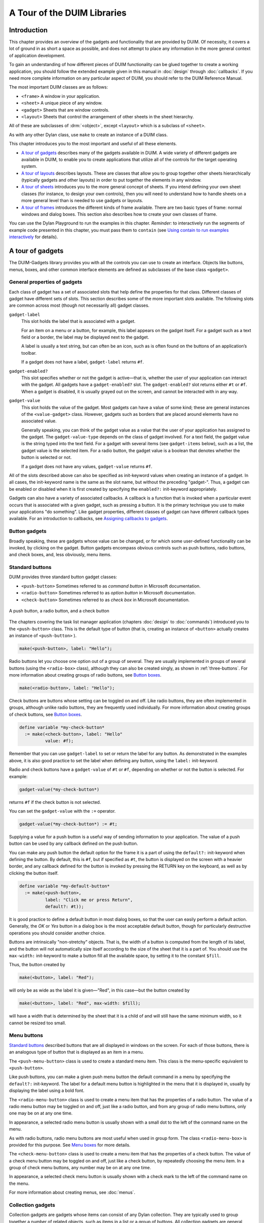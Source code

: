 ****************************
A Tour of the DUIM Libraries
****************************

Introduction
------------

This chapter provides an overview of the gadgets and functionality that
are provided by DUIM. Of necessity, it covers a lot of ground in as
short a space as possible, and does not attempt to place any information
in the more general context of application development.

To gain an understanding of how different pieces of DUIM functionality
can be glued together to create a working application, you should follow
the extended example given in this manual in :doc:`design` through
:doc:`callbacks`. If you need more complete information on any particular
aspect of DUIM, you should refer to the DUIM Reference Manual.

The most important DUIM classes are as follows:

-  ``<frame>`` A window in your application.
-  ``<sheet>`` A unique piece of any window.
-  ``<gadget>`` Sheets that are window controls.
-  ``<layout>`` Sheets that control the arrangement of other sheets in the
   sheet hierarchy.

All of these are subclasses of :drm:`<object>`, except ``<layout>`` which is a
subclass of ``<sheet>``.

As with any other Dylan class, use ``make`` to create an instance of a
DUIM class.

This chapter introduces you to the most important and useful of all
these elements.

-  `A tour of gadgets`_ describes many of the
   gadgets available in DUIM. A wide variety of different gadgets are
   available in DUIM, to enable you to create applications that utilize
   all of the controls for the target operating system.
-  `A tour of layouts`_ describes layouts. These
   are classes that allow you to group together other sheets
   hierarchically (typically gadgets and other layouts) in order to put
   together the elements in any window.
-  `A tour of sheets`_ introduces you to the more
   general concept of sheets. If you intend defining your own sheet
   classes (for instance, to design your own controls), then you will
   need to understand how to handle sheets on a more general level than
   is needed to use gadgets or layouts.
-  `A tour of frames`_ introduces the different
   kinds of frame available. There are two basic types of frame: normal
   windows and dialog boxes. This section also describes how to create
   your own classes of frame.

You can use the Dylan Playground to run the examples in this chapter.
*Reminder:* to interactively run the segments of example code presented
in this chapter, you must pass them to ``contain`` (see `Using contain
to run examples interactively <design.htm#73778>`_ for details).

A tour of gadgets
-----------------

The DUIM-Gadgets library provides you with all the controls you can use
to create an interface. Objects like buttons, menus, boxes, and other
common interface elements are defined as subclasses of the base class
``<gadget>``.

General properties of gadgets
~~~~~~~~~~~~~~~~~~~~~~~~~~~~~

Each class of gadget has a set of associated slots that help define the
properties for that class. Different classes of gadget have different
sets of slots. This section describes some of the more important slots
available. The following slots are common across most (though not
necessarily all) gadget classes.

``gadget-label``
   This slot holds the label that is associated with a
   gadget.

   For an item on a menu or a button, for example, this label appears on
   the gadget itself. For a gadget such as a text field or a border, the
   label may be displayed next to the gadget.

   A label is usually a text string, but can often be an icon, such as
   is often found on the buttons of an application’s toolbar.

   If a gadget does not have a label, ``gadget-label`` returns ``#f``.

``gadget-enabled?``
   This slot specifies whether or not the gadget is active—that is,
   whether the user of your application can interact with the gadget.
   All gadgets have a ``gadget-enabled?`` slot. The ``gadget-enabled?`` slot
   returns either ``#t`` or ``#f``. When a gadget is disabled, it is
   usually grayed out on the screen, and cannot be interacted with in
   any way.
``gadget-value``
   This slot holds the value of the gadget. Most gadgets
   can have a value of some kind; these are general instances of the
   ``<value-gadget>`` class. However, gadgets such as borders that are
   placed around elements have no associated value.

   Generally speaking, you can think of the gadget value as a value that
   the user of your application has assigned to the gadget. The
   ``gadget-value-type`` depends on the class of gadget involved. For a
   text field, the gadget value is the string typed into the text field.
   For a gadget with several items (see ``gadget-items`` below), such as a
   list, the gadget value is the selected item. For a radio button, the
   gadget value is a boolean that denotes whether the button is selected
   or not.

   If a gadget does not have any values, ``gadget-value`` returns ``#f``.

All of the slots described above can also be specified as init-keyword
values when creating an instance of a gadget. In all cases, the
init-keyword name is the same as the slot name, but without the
preceding "gadget-". Thus, a gadget can be enabled or disabled when it
is first created by specifying the ``enabled?:`` init-keyword
appropriately.

Gadgets can also have a variety of associated callbacks. A callback is a
function that is invoked when a particular event occurs that is
associated with a given gadget, such as pressing a button. It is the
primary technique you use to make your applications "do something". Like
gadget properties, different classes of gadget can have different
callback types available. For an introduction to callbacks, see
`Assigning callbacks to gadgets`_.

Button gadgets
~~~~~~~~~~~~~~

Broadly speaking, these are gadgets whose value can be changed, or for
which some user-defined functionality can be invoked, by clicking on the
gadget. Button gadgets encompass obvious controls such as push buttons,
radio buttons, and check boxes, and, less obviously, menu items.

Standard buttons
~~~~~~~~~~~~~~~~

DUIM provides three standard button gadget classes:

-  ``<push-button>`` Sometimes referred to as *command button* in
   Microsoft documentation.
-  ``<radio-button>`` Sometimes referred to as *option button* in
   Microsoft documentation.
-  ``<check-button>`` Sometimes referred to as *check box* in Microsoft
   documentation.

.. _three-buttons:

.. figure:: images/tour-3.png
   :align: center

   A push button, a radio button, and a check button

The chapters covering the task list manager application (chapters
:doc:`design` to :doc:`commands`) introduced you to the
``<push-button>`` class. This is the default type of button (that is,
creating an instance of ``<button>`` actually creates an instance of
``<push-button>`` ).

.. code-block:: dylan

    make(<push-button>, label: "Hello");

Radio buttons let you choose one option out of a group of several. They
are usually implemented in groups of several buttons (using the
``<radio-box>`` class), although they can also be created singly, as shown
in :ref:`three-buttons`.  For more information about creating groups of
radio buttons, see `Button boxes`_.

.. code-block:: dylan

    make(<radio-button>, label: "Hello");

Check buttons are buttons whose setting can be toggled on and off. Like
radio buttons, they are often implemented in groups, although unlike
radio buttons, they are frequently used individually. For more
information about creating groups of check buttons, see `Button
boxes`_.

.. code-block:: dylan

    define variable *my-check-button*
      := make(<check-button>, label: "Hello"
              value: #f);

Remember that you can use ``gadget-label`` to set or return the label for
any button. As demonstrated in the examples above, it is also good
practice to set the label when defining any button, using the ``label:``
init-keyword.

Radio and check buttons have a ``gadget-value`` of ``#t`` or ``#f``,
depending on whether or not the button is selected. For example:

.. code-block:: dylan

    gadget-value(*my-check-button*)

returns ``#f`` if the check button is not selected.

You can set the ``gadget-value`` with the ``:=`` operator.

.. code-block:: dylan

    gadget-value(*my-check-button*) := #t;

Supplying a value for a push button is a useful way of sending
information to your application. The value of a push button can be used
by any callback defined on the push button.

You can make any push button the default option for the frame it is a
part of using the ``default?:`` init-keyword when defining the button. By
default, this is ``#f``, but if specified as ``#t``, the button is
displayed on the screen with a heavier border, and any callback defined
for the button is invoked by pressing the RETURN key on the keyboard, as
well as by clicking the button itself.

.. code-block:: dylan

    define variable *my-default-button*
      := make(<push-button>,
              label: "Click me or press Return",
              default?: #t));

It is good practice to define a default button in most dialog boxes, so
that the user can easily perform a default action. Generally, the *OK*
or *Yes* button in a dialog box is the most acceptable default button,
though for particularly destructive operations you should consider
another choice.

Buttons are intrinsically "non-stretchy" objects. That is, the width of
a button is computed from the length of its label, and the button will
not automatically size itself according to the size of the sheet that it
is a part of. You should use the ``max-width:`` init-keyword to make a
button fill all the available space, by setting it to the constant
``$fill``.

Thus, the button created by

.. code-block:: dylan

    make(<button>, label: "Red");

will only be as wide as the label it is given—"Red", in this case—but
the button created by

.. code-block:: dylan

    make(<button>, label: "Red", max-width: $fill);

will have a width that is determined by the sheet that it is a child of
and will still have the same minimum width, so it cannot be resized too
small.

Menu buttons
~~~~~~~~~~~~

`Standard buttons`_ described buttons that are all
displayed in windows on the screen. For each of those buttons, there is
an analogous type of button that is displayed as an item in a menu.

|image0| The ``<push-menu-button>`` class is used to create a standard
menu item. This class is the menu-specific equivalent to ``<push-button>``.

Like push buttons, you can make a given push menu button the default
command in a menu by specifying the ``default?:`` init-keyword. The label
for a default menu button is highlighted in the menu that it is
displayed in, usually by displaying the label using a bold font.

|image1| The ``<radio-menu-button>`` class is used to create a menu item
that has the properties of a radio button. The value of a radio menu
button may be toggled on and off, just like a radio button, and from any
group of radio menu buttons, only one may be on at any one time.

In appearance, a selected radio menu button is usually shown with a
small dot to the left of the command name on the menu.

As with radio buttons, radio menu buttons are most useful when used in
group form. The class ``<radio-menu-box>`` is provided for this purpose.
See `Menu boxes`_ for more details.

|image2| The ``<check-menu-button>`` class is used to create a menu item
that has the properties of a check button. The value of a check menu
button may be toggled on and off, just like a check button, by
repeatedly choosing the menu item. In a group of check menu buttons, any
number may be on at any one time.

In appearance, a selected check menu button is usually shown with a
check mark to the left of the command name on the menu.

For more information about creating menus, see :doc:`menus`.

Collection gadgets
~~~~~~~~~~~~~~~~~~

Collection gadgets are gadgets whose items can consist of any Dylan
collection. They are typically used to group together a number of
related objects, such as items in a list or a group of buttons. All
collection gadgets are general instances of the protocol class
``<collection-gadget>``.

Note that collection gadgets are not actually defined as collections of
gadgets, as you might assume. Instead, they contain a sequence of items,
such as strings, numbers, or symbols, that describe the contents of the
collection gadget. It is worth emphasizing this distinction since,
visually, collection gadgets often look like groups of individual
gadgets.

Useful properties of collection gadgets
~~~~~~~~~~~~~~~~~~~~~~~~~~~~~~~~~~~~~~~

All collection gadgets share certain essential properties. These can
either be specified when an instance of a gadget is created, using an
init-keyword, or set interactively via a slot value.

``gadget-items``
   This slot contains a Dylan collection representing the
   contents of a collection gadget.

``gadget-label-key``
   The label key is a function that is used to compute the label of each
   item in a collection gadget, and therefore defines the "printed
   representation" of each item. If ``gadget-label-key`` is not explicitly
   defined for a collection gadget, its items are labeled numerically.

``gadget-value-key``
   Similar to the label key, the value key is used to compute a value
   for each item in a collection gadget. The gadget value of a
   collection gadget is the value of any selected items in the
   collection gadget.

``gadget-selection-mode``
   The selection mode of a collection gadget determines how many items
   in the gadget can be selected at any time. This takes one of three
   symbolic values: ``#"single"`` (only one item can be selected at any
   time), ``#"multiple"`` (any number of items can be selected at once),
   ``#"none"`` (no items can be selected at all).

   Note that you can use ``gadget-selection-mode`` to read the selection
   mode of a gadget, but you cannot reset the selection mode of a gadget
   once it has been created. Instead, use the ``selection-mode:``
   init-keyword to specify the selection mode when the gadget is
   created.

   Generally, different subclasses of collection gadget specify this
   property automatically. For example, a radio box is single selection,
   and a check box is multiple selection.

To specify any of these slot values as an init-keyword, remove the
"gadget-" prefix. Thus, the ``gadget-value-key`` slot becomes the
``value-key:`` init-keyword.

Button boxes
~~~~~~~~~~~~

Groups of functionally related buttons are placed in button boxes. The
superclass for button boxes is the ``<button-box>`` class. The two most
common types of button box are ``<check-box>`` (groups of check buttons)
and ``<radio-box>`` (groups of radio buttons). In addition, ``<push-box>``
(groups of push buttons) can be used.

.. figure:: images/pushbox.png
   :align: center

   A push box

.. note:: You should be aware of the distinction between the use of the
   term "box" in DUIM, and the use of the term "box" in some other
   development documentation (such as Microsoft’s interface guidelines).
   *In the context of DUIM, a box always refers to a group containing
   several gadgets* (usually buttons). In other documentation, a box may
   just be a GUI element that looks like a box. For example, a *check
   button* may sometimes be called a *check box*.

A ``<radio-box>`` is a button box that contains one or more radio buttons,
only one of which may be selected at any time.

.. figure:: images/rbox.png
   :align: right

.. code-block:: dylan

    define variable *my-radio-box*
      := make(<radio-box>, items: #[1, 2, 3],
              value: 2);

Note the use of ``value:`` to choose the item initially selected when the
box is created.

For all boxes, the ``gadget-value`` is the selected button. In the
illustration above the ``gadget-value`` is 2.

.. code-block:: dylan-repl

    ? gadget-value(*my-radio-box*);
    => 2

You can set the ``gadget-value`` to 3 and the selected button changes to
3:

.. code-block:: dylan

    gadget-value(*my-radio-box*) := 3;

As with all collection gadgets, use ``gadget-items`` to set or return the
collection that defines the contents of a radio box.

.. code-block:: dylan-repl

    ? gadget-items(*my-radio-box*);
    => #[1, 2, 3]

.. figure:: images/rangebox.png
   :align: right

If you reset the ``gadget-items`` in a collection gadget, the gadget
resizes accordingly:

.. code-block:: dylan

    gadget-items(*my-radio-box*) := range(from: 5, to: 20, by: 5);

A check box, on the other hand, can have any number of buttons selected.
The following code creates a check box. After creating it, select the
buttons labelled 4 and 6, as shown below.

.. figure:: images/cbox.png
   :align: right

.. code-block:: dylan

    define variable *my-check-box*
      := make(<check-box>, items: #(4, 5, 6));

You can return the current selection, or set the selection, using
``gadget-value``.

::

    gadget-value(*my-check-box*);
    => #[4, 6]
    gadget-value(*my-check-box*) := #[5, 6];

Remember that for a multiple-selection collection gadget, the gadget
value is a sequence consisting of the values of all the selected items.
The value of any given item is calculated using the value key.

Menu boxes
~~~~~~~~~~

In addition to groups of buttons, groups of menu items can be created.
All of these are subclasses of the class ``<menu-box>``.

|image5| A ``<push-menu-box>`` is a group of several standard menu items.
A ``<push-menu-box>`` is the menu-specific version of ``<push-box>``. This
is the default type of ``<menu-box>``.

|image6| A ``<radio-menu-box>`` is a group of several radio menu items. A
``<radio-menu-box>`` is the menu-specific version of ``<radio-box>``.

|image7| A ``<check-menu-box>`` is a group of several check menu items. A
``<check-menu-box>`` is the menu-specific version of ``<check-box>``.

All the items in a menu box are grouped together on the menu in which
they are placed. A divider separates these items visually from any other
menu buttons or menu boxes placed above or below in the menu. It is
useful to use push menu boxes to group together related menu commands
such as *Cut*, *Copy*, and *Paste*, where the operations performed by
the commands are related, even though the commands themselves do not act
as a group. Note that you can also use command tables to create and
group related menu commands. See :doc:`commands` for more details.

Lists
~~~~~

A ``<list-box>``, although it has a different appearance than a
``<radio-box>``, shares many of the same characteristics:

.. code-block:: dylan

    make(<list-box>, items: #(1, 2, 3));

.. figure:: images/lbox.png
   :align: center

   A list box

As with other boxes, ``gadget-value`` is used to return and set the
selection in the box, and ``gadget-items`` is used to return and set the
items in the box.

Like button boxes, list boxes can be specified as either single,
multiple, or no selection when they are created, using the
``selection-mode:`` init-keyword. Unlike button boxes, different values
for ``selection-mode:`` do not produce gadgets that are different in
appearance; a single selection list box is visually identical to a
multiple selection list box.

Two init-keywords let you specify different characteristics of a list
box.

The ``borders:`` init-keyword controls the appearance of the border placed
between the list itself, and the rest of the gadget. It takes a number
of symbolic arguments, the most useful of which are as follows:

-  ``#"sunken"`` The list looks as if it is recessed compared to the
   surrounding edge of the gadget.
-  ``#"raised"`` The list looks as if it is raised compared to the
   surrounding edge of the gadget.
-  ``#"groove"`` Rather than raising or lowering the list with respect to
   its border, a groove is drawn around it.
-  ``#"flat"`` No border is placed between the list and the edges of the
   gadget.

The ``scroll-bars:`` init-keyword controls how scroll bars are placed
around a list box. It takes the following values:

-  ``#"vertical"`` The list box is given a vertical scroll bar.
-  ``#"horizontal"`` The list box is given a horizontal scroll bar.
-  ``#"both"`` The list box is given both vertical and horizontal scroll
   bars.
-  ``#"none"`` The list box is given no scroll bars.
-  ``#"dynamic"`` The list box is given vertical and horizontal scroll
   bars only when they are necessary because of the amount of
   information visible in the list.

|image8| The ``<option-box>`` class is another list control that you will
frequently use in your applications. This gadget is usually referred to
in Microsoft documentation as a *drop-down list box*. It differs from a
standard list box in that it looks rather like a text field, with only
the current selection visible at any one time. In order to see the
entire list, the user must click on an arrow displayed to the right of
the field.

.. code-block:: dylan

    make(<option-box>, items: #("&Red", "&Green", "&Blue"));

Notice the use of the & character to denote a keyboard shortcut.
Pressing the R key when the option box has focus selects Red, pressing G
selects Green, and pressing B selects Blue.

Like list boxes, option boxes also support the ``borders:`` and
``scroll-bars:`` init-keywords.

The ``<combo-box>`` class is visually identical to the ``<option-box>``
class, except that the user can type into the text field portion of the
gadget. This is a useful way of allowing the user to specify an option
that is not provided in the list, and a common technique is to add any
new options typed by the user into the drop-down list part of the gadget
for future use.

Like list boxes and option boxes, combo boxes support the ``borders:`` and
``scroll-bars:`` init-keywords.

Display controls
~~~~~~~~~~~~~~~~

Display controls describe a set of collection gadgets that provide a
richer set of features for displaying more complex objects, such as
files on disk, that may have properties such as icons associated with
them.

A number of display controls are available that, like lists, are used to
display information in a variety of ways.

Tree controls
~~~~~~~~~~~~~

The ``<tree-control>`` class (also known as a tree view control in
Microsoft documentation) is a special list control that displays a set
of objects in an indented outline based on the logical hierarchical
relationship between the objects. A number of slots are available to
control the information that is displayed in the control, and the
appearance of that information.

.. figure:: images/tree.png
   :align: center

   A tree control

The ``tree-control-children-generator`` slot contains a function that is
used to generate any children below the root of the tree control. It is
called with one argument, which can be any instance of :drm:`<object>`.

The ``icon-function:`` init-keyword specifies a function that returns an
icon to display with each item in the tree control. The function is
called with the item that needs an icon as its argument, and it should
return an instance of ``<image>`` as its result. Typically, you might want
to define an icon function that returns a different icon for each type
of item in the control. For example, if the control is used to display
the files and directories on a hard disk, you would want to return the
appropriate icon for each registered file type.

Typically, icons should be no larger than 32 pixels high and 32 pixels
wide: if the icon function returns an image larger than this, then there
may be unexpected results.

Note that there is no setter for the icon function, so the function
cannot be manipulated after the control has been created. In the example
below, ``$odd-icon`` and ``$even-icon`` are assumed to be icons that have
been defined.

.. code-block:: dylan

    make(<tree-control>,
         roots: #[1],
         children-generator:
           method (x) vector(x * 2, 1 + (x * 2)) end,
         icon-function: method (item :: <integer>)
           case
             odd?(item) => $odd-icon;
             even?(item) => $even-icon;
           end);

Like list boxes and list controls, tree controls support the
``scroll-bars:`` init-keyword.

List controls
~~~~~~~~~~~~~

|image9| The ``<list-control>`` class is used to display a collection of
items, each item consisting of an icon and a label. In Microsoft
documentation, this control corresponds to the List View control in its
"icon", "small icon", and "list" views. Like other collection gadgets,
the contents of a list control is determined using the ``gadget-items``
slot.

Like tree controls, list controls support the ``icon-function:``
init-keyword. Note, however, that unlike tree controls, you can also use
the ``list-control-icon-function`` generic function to retrieve and set
the value of this slot after the control has been created.

A number of different views are available, allowing you to view the
items in different ways. These views let you choose whether each item
should be accompanied by a large or a small icon. You can specify the
view for a list control when it is first created, using the ``view:``
init-keyword. After creation, the ``list-control-view`` slot can be used
to read or set the view for the list control.

The list control in the example below contains a number of items, each
of which consists of a two element vector.

-  The first element (a string) represents the label for each item in
   the list control.
-  The second element (beginning with "reply-" ) represents the value of
   each item in the list control—in this case the callback function that
   is invoked when that item is double-clicked.

The example assumes that you have already defined these callback
functions elsewhere.

.. code-block:: dylan

    make(<list-control>,
         items: vector(vector("Yes or No?", reply-yes-or-no),
                       vector("Black or White?",
                              reply-black-or-white),
                       vector("Left or Right?", reply-left-or-right),
                       vector("Top or Bottom?", reply-top-or-bottom),
                       vector("North or South?",
                              reply-north-or-south)),
         label-key: first,
         value-key: second,
         scroll-bars: #"none",
         activate-callback: method (sheet :: <sheet>)
             gadget-value(sheet)(sheet-frame(sheet))
           end);

In the example above, ``first`` is used to calculate the label that is
used for each item in the list, and ``second`` specifies what the value
for each item is. The activate callback examines this gadget value, so
that the callback specified in the ``items:`` init-keyword can be used.
Note that the ``scroll-bars:`` init-keyword can be used to specify which,
if any, scroll bars are added to the control.

Like list boxes, and tree controls, list controls support the ``borders:``
and ``scroll-bars:`` init-keywords.

Table controls
~~~~~~~~~~~~~~

|image10| The ``<table-control>`` class (which corresponds to the List
View control in its "report" view in Microsoft documentation) allows you
to display items in a table, with information divided into a number of
column headings. This type of control is used when you need to display
several pieces of information about each object, such as the name, size,
modification date and owner of a file on disk. Typically, items can be
sorted by any of the columns shown, in ascending or descending order, by
clicking on the column header in question.

Because a table control displays more complex information than a list
control, two init-keywords, ``headings:`` and ``generators:`` are used to
create the contents of a table control, based on the control’s items.

-  ``headings:`` This takes a sequence of strings that are used as the
   labels for each column in the control.
-  ``generators:`` This takes a sequence of functions. Each function is
   invoked on each item in the control to calculate the information
   displayed in the respective column.

Thus, the first element of the ``headings:`` sequence contains the heading
for the first column in the control, and the first function in the
``generators:`` sequence is used to generate the contents of that column,
and so on for each element in each sequence, as shown here:

.. figure:: images/table-headings-and-contents.png
   :align: center

   Defining column headings and contents in table controls

Note that the sequences passed to both of these init-keywords should
contain the same number of elements, since there must be as many column
headings as there are functions to generate their contents.

Like list boxes and list controls, table controls support the ``borders:``
and ``scroll-bars:`` init-keywords. Like list controls, the ``view:``
init-keyword and ``table-control-view`` slot can be used to manipulate the
view used to display the information: choose between ``#"table"``,
``#"small-icon"``, ``#"large-icon"``, and ``#"list"``. The ``widths:``
init-keyword can be used to determine the width of each column in a
table control when it is created. This column takes a sequence of
integers, each of which represents the width in pixels of its respective
column in the control.

Spin boxes
~~~~~~~~~~

A ``<spin-box>`` is a collection gadget that only accepts a limited set of
ordered values as input. To the right of the text field are a pair of
buttons depicting an upward pointing|image11| arrow and a downward
pointing arrow. Clicking on the buttons changes the value in the text
field, incrementing or decrementing the value as appropriate.

A typical spin box might accept the integers 0-50. You could specify a
value in this spin box either by typing it directly into the text field,
or by clicking the up or down arrows until the number 50 was displayed
in the text field.

The ``gadget-items`` slot is used to specify the possible values that the
spin box can accept.

Consider the following example:

.. code-block:: dylan

    make(<spin-box>, items: range(from: 6, to: 24, by: 2));

This creates a spin box that accepts any even integer value between 6
and 24.

Text gadgets
~~~~~~~~~~~~

Several text gadgets are provided by the DUIM-Gadgets library. These
represent gadgets into which the user of your application can type
information. The superclass of all text gadgets is the ``<text-gadget>``
class.

There are three kinds of text gadget available: text fields, text
editors, and password fields.

Useful properties of text gadgets
~~~~~~~~~~~~~~~~~~~~~~~~~~~~~~~~~

You an initialize the text string in a text gadget using the ``text:``
init-keyword. The ``gadget-text`` slot can then be used to manipulate this
text after the gadget has been created.

The ``value-type:`` init-keyword (and the ``gadget-value-type`` slot) is
used to denote that a given text gadget is of a particular type.
Currently, three types are supported: :drm:`<string>`, :drm:`<integer>`, and
:drm:`<symbol>`. The type of a text gadget defines the way that the text
typed into a text gadget is treated by ``gadget-value``. The default is
:drm:`<string>`.

The ``gadget-text`` slot *always* returns the exact text contents of a
text gadget. However, ``gadget-value`` interprets the text and returns a
value of the proper type, depending on the ``gadget-value-type``, or ``#f``
if the text cannot be parsed. Setting the ``gadget-value`` "prints" the
value and inserts the appropriate text into the text field.

For example, if you specify ``value-type: <integer>``, then ``gadget-text``
always returns the exact text typed into the text gadget, as an instance
of :drm:`<string>`, even if the text contains non-integer characters.
However, ``gadget-value`` can only return an instance of :drm:`<integer>`,
having interpreted the ``gadget-text``. If the ``gadget-text`` contains any
non-integer characters, then interpretation fails, and ``gadget-value``
returns ``#f``.

Note that the combo boxes and spin boxes also contains a textual
element, though they are not themselves text gadgets.

Text fields
~~~~~~~~~~~

The ``<text-field>`` class is a single line edit control, and is the most
basic type of text gadget, consisting of a single line into which you
can type text.

.. figure:: images/textfld.png
   :align: center

.. code-block:: dylan

    make(<text-field>, value-type: <integer>, text: "1234");

Use the``x-alignment:`` init-keyword to specify how text typed into the
field should be aligned. This can be either ``#"left"``, ``#"center"``, or
``#"right"``, the default being ``#"left"``.

Text editors
~~~~~~~~~~~~

The ``<text-editor>`` class is a multiple line edit control, used when
more complex editing controls and several lines of text are needed by
the user.

.. figure:: images/texted.png
   :align: center

The ``columns:`` and ``lines:`` init-keywords control the size of a text
editor when it is created. Each init-keyword takes an integer argument,
and the resulting text editor has the specified number of character
columns (width) and the specified number of lines (height).

In addition, text editors support the ``scroll-bars:`` init-keyword
described in `Lists`_.

.. code-block:: dylan

    make(<text-editor>, lines: 10, fixed-height?: #t);

Password fields
~~~~~~~~~~~~~~~

The ``<password-field>`` class provides a specialized type of single line
edit control for use in situations where the user is required to type
some text that should not be seen by anyone else, such as when typing in
a password or identification code. Visually, a password field looks
identical to a text field. However, when text is typed into a password
field, it is not displayed on the screen; a series of asterisks may be
used instead.

.. figure:: images/passwd.png
   :align: center

Range gadgets
~~~~~~~~~~~~~

Range gadgets are gadgets whose ``gadget-value`` can be any value on a
sliding scale. The most obvious examples of range gadgets are scroll
bars and sliders. The protocol class of all range gadgets is the class
``<value-range-gadget>``.

Useful properties of range gadgets
~~~~~~~~~~~~~~~~~~~~~~~~~~~~~~~~~~

When creating a range gadget, you must specify the range of values over
which the ``gadget-value`` of the gadget can vary, using the
``gadget-value-range`` slot. An instance of type :drm:`<range>` must be passed
to this slot. You can initialize this value when creating a value range
gadget using the ``value-range:`` init-keyword. The default range for any
value range gadget is the set of integers from 0 to 100.

When first created, the value of a range gadget is the minimum value of
the ``gadget-value-range`` of the gadget, unless ``value:`` is specified. As
with all other gadgets, use ``gadget-value`` to return or set this value,
as shown in :ref:`gadget-value-scroll-bar`, which
illustrates this behavior for a scroll bar.

.. _gadget-value-scroll-bar:

.. figure:: images/tour-24.png
   :align: center

   Returning or setting the gadget-value of a scroll-bar

Scroll bars
~~~~~~~~~~~

The ``<scroll-bar>`` class is the most common type of value range gadget.
Interestingly, it is probably also the class that is explicitly used the
least. Because most gadgets that make use of scroll bars support the
``scroll-bars:`` init-keyword; you rarely need to explicitly create an
instance of ``<scroll-bar>`` and attach it to another gadget.

.. code-block:: dylan

    define variable *my-scroll-bar* :=
      contain(make(<scroll-bar>,
                   value-range: range(from: 0, to: 50)));

On the occasions when you do need to place scroll bars around a gadget
explicitly, use the ``scrolling`` macro.

.. code-block:: dylan

    scrolling (scroll-bars: #"vertical")
      make(<radio-box>,
           orientation: #"vertical",
           items: range(from: 1, to: 50))
    end

Sliders
~~~~~~~

Sliders can be created in much the same way as scroll bars. By default,
the gadget value is displayed alongside the slider itself.

|image12| You can display tick marks along the slider using the
``tick-marks:`` init-keyword, which is either ``#f`` (no tick marks are
displayed) or an integer, which specifies the number of tick marks to
display. The default is not to show tick marks.

If tick marks are used, they are distributed evenly along the length of
the slider. You can use as many or as few tick marks as you wish, and
you are advised to use a number that is natural to the user, such as 3,
5, or 10. While it is possible to use oddball numbers such as 29, this
could confuse the user of your application, unless there is a compelling
reason to do so.

.. code-block:: dylan

    define variable *my-slider*
      := make(<slider>,
              value-range: range(from: 0, to: 50)
              tick-marks: 10);

Progress bars
~~~~~~~~~~~~~

|image13| The ``<progress-bar>`` class is used to display a dialog that
provides a gauge illustrating the progress of a particular task.
Possible uses for progress bars include the progress of an installation
procedure, downloading e-mail messages from a mail server, performing a
file backup, and compiling one or more files of source code. Any
situation in which the user may have to wait for a task to complete is a
good candidate for a progress bar.

Assigning callbacks to gadgets
~~~~~~~~~~~~~~~~~~~~~~~~~~~~~~

To make gadgets actually do something, you have to assign them callback
functions. A callback is a function that is invoked when a particular
event occurs on a gadget, such as pressing a button. When the user
presses a button, the appropriate callback method is invoked and some
behavior, defined by you, occurs. It is the main way of providing your
applications with some kind of interactive functionality. Most classes
of gadget have a number of different callbacks available. Like gadget
properties, different classes of gadget can have different callback
types available.

The most common type of callback is the activate callback. This is the
callback that is invoked whenever a general instance ``<action-gadget>``
is activated: for instance, if a push button is clicked. All the gadget
classes you have seen so far are general instances of ``<action-gadget>``.

The following code creates a push button that has an activate callback
defined:

.. code-block:: dylan

    make(<push-button>,
         label: "Hello",
         activate-callback: method (button)
             notify-user("Pressed button!",
             owner: button)
           end)));

The ``notify-user`` function is a useful function that lets you display a
message in a dialog.

Now when you click on the button, a notification pops up saying "Pressed
button!"

.. figure:: images/notify.png
   :align: center

   Simple behavior of notify-user

Two callbacks are unique to general instances of ``<value-gadget>`` : the
value-changing and the value-changed callbacks. The value-changing
callback is invoked as the gadget value of the gadget changes, and the
value-changed callback is invoked when the value has changed, and is
passed back to the gadget.

In practice, a value-changing callback is of most use in a gadget whose
value you need to monitor constantly, such as a ``<value-range-gadget>``.
A value-changed callback is of most use when the user enters a value
explicitly and returns it to the application, for instance by clicking
on a button or pressing RETURN.

In a text field, for example, a value-changing callback would be invoked
whenever a character is typed in the text field, whereas a value-changed
callback would be invoked once the user had finished typing and had
returned the value to the gadget. For a text field, the value-changed
callback is usually more useful than the value-changing callback.

.. code-block:: dylan

    contain(make(<text-field>,
     value-changed-callback:
       method (gadget)
         notify-user
           ("Changed to %=", gadget-value(gadget))
       end));

A tour of layouts
-----------------

Layouts determine how the elements that make a GUI are presented on the
screen. Together with gadgets, layouts are an important type of sheet
that you need to be familiar with in order to develop basic DUIM
applications. Support for layouts is provided by the DUIM-Layouts
library.

You can think of layouts as containers for gadgets and other layouts.
They have little or no physical substance on the screen, and simply
define the way in which other elements are organized. The sheet at the
top of the sheet hierarchy will always be a layout.

Any layout takes a number of children, expressed as a sequence (usually
a vector), and lays them out according to certain constraints. Each
child must be an instance of a DUIM class. Typically, the children of
any layout will be gadgets or other layouts.

There are six main classes of layouts, as follows:

``<column-layout>``
   This lays out its children in a single column, with all its children
   left-aligned by default.

``<row-layout>``
   This lays out its children in a single row.

``<pinboard-layout>``
   This does not constrain the position of its children in any way. It
   is up to you to position each child individually, like pins on a
   pinboard.

``<fixed-layout>``
   This class is similar to pinboard layouts, in that
   you must specify the position of each child. Unlike pinboard layouts,
   however, you must also specify the size of each child.

``<stack-layout>``
   This lays out its children one on top of another,
   with all the children aligned at the top left corner by default. It
   is used to design property sheets, tab controls, or wizards, which
   contain several layouts, only one of which is visible at any one
   time.

``<table-layout>``
   This lays out its children in a table, according to
   a specified number of rows and columns.

Row layouts and column layouts
~~~~~~~~~~~~~~~~~~~~~~~~~~~~~~

Create a column layout containing three buttons as follows:

.. code-block:: dylan

    contain(make(<column-layout>,
                 children: vector(make(<push-button>, label: "One"),
                                  make(<push-button>, label: "Two"),
                                  make(<push-button>, label: "Three"))));

.. figure:: images/column.png
   :align: center

   Three button arranged in a column layout

Similarly, ``<row-layout>`` can be used to lay out any number of children
in a single row.

A number of different init-keywords can be used to specify the initial
appearance of any layouts you create. Using these init-keywords, you can
ensure that all children are the same size in one or both dimensions,
and that a certain amount of space is placed between each child. You can
also place a border of any width around the children of a layout.

To equalize the heights or widths of any child in a layout, use
``equalize-heights?: #t`` or ``equalize-widths?: #t`` respectively. To
ensure that each child is shown in its entirety, the children are sized
according to the largest child in the layout, for whatever dimension is
being equalized.

The ``equalize-heights?:`` and ``equalize-widths?:`` init-keywords are
particularly useful when defining a row of buttons, when you want to
ensure that the buttons are sized automatically. In addition, remember
that each button can be specified as ``max-width: $fill`` to ensure that
the button is sized to be as large as possible, rather than the size of
its label.

To add space between each child in a layout, use ``spacing:``, which
takes an integer value that represents the number of pixels of space
that is placed around each child in the layout. Use ``border:`` in much
the same way; specifying an integer value creates a border around the
entire layout which is that number of pixels wide. Notice that while
``spacing:`` places space around each individual child in the layout,
``border:`` creates a border around the entire layout. You can use
``border-type:`` to specify whether you want borders to appear sunken,
raised, or flat.

Each of the init-keywords described above apply to both row layouts and
column layouts. The following init-keywords each only apply to one of
these classes.

Use ``x-alignment:`` to align the children of a column layout along the
``x`` axis. This can be either ``#"left"``, ``#"right"``, or ``#"center"``,
and the children of the column layout are aligned appropriately. By
default, the children of a column layout are aligned along the left hand
side.

Use ``y-alignment:`` to align the children of a row layout along the ``y``
axis. This can be either ``#"top"``, ``#"bottom"``, ``or`` ``#"center"``, and
the children of the column layout are aligned appropriately. By default,
the children of a row layout are aligned along the top.

Stack layouts
~~~~~~~~~~~~~

The ``<stack-layout>`` class is provided to let you create layout classes
in which only one child is visible at a time. They are used to implement
tab controls and wizards. In a stack layout, all children are placed on
top of one another, with each child aligned at the top left corner by
default.

.. code-block:: dylan

    make(<stack-layout>,
         children: vector(make(<list-box>, label: "List 1"
                               items: #("One", "Two",
                                        "Three", "Four"),
                          make(<list-box>, label: "List 2"
                               items: #("Five", "Six",
                                        "Seven", "Eight"),
                          make(<push-button>, label: "Finish")));

Pinboard layouts and fixed layouts
~~~~~~~~~~~~~~~~~~~~~~~~~~~~~~~~~~

A pinboard layout is a framework that serves as a place to locate any
number of child gadgets. It has no built in layout information, so,
unless you specify coordinates explicitly, any object placed in a
pinboard layout is placed at the coordinates 0,0 (top left), with the
most recently created object on top.

In normal use, you should supply coordinate information for each child
to determine its position in the layout. You have complete flexibility
in positioning objects in a pinboard layout by giving each object
coordinates, as shown in the following example:

.. code-block:: dylan

    contain
      (make
        (<pinboard-layout>,
         children:
           vector (make(<push-button>, label: "One", x: 0, y: 0),
                   make(<push-button>, label: "Two", x: 50,y: 50),
                   make(<push-button>, label: "Three",
                        x: 50, y: 100))));

.. _three-buttons-pinboard-layout:

.. figure:: images/pinboard.png
   :align: center

   Three buttons arranged in a pinboard layout

Any child in a pinboard layout obeys any size constraints that may apply
to it, whether those constraints have been specified by you, or
calculated by DUIM. For instance, any button you place on a pinboard
layout will always be large enough to display all the text in its label,
as shown in :ref:`three-buttons-pinboard-layout`. The ``<fixed-layout>``
class takes generalization of layouts a step further, by requiring that
you specify not only the position of every child, but also its size, so
that DUIM performs no constraint calculation at all. This class of layout
should only be used if you know exactly what size and position every child
in the layout should have. It might be useful, for instance, if you were
setting up a resource database in which the sizes and positions of a number
of sheets were specified, and were to be read directly into your application
code from this database. For most situations, however, you will not need to
use the ``<fixed-layout>`` class.

Using horizontally and vertically macros
~~~~~~~~~~~~~~~~~~~~~~~~~~~~~~~~~~~~~~~~

The macros ``horizontally`` and ``vertically`` are provided to position
objects sequentially in a column layout or row layout. Using these
macros, rather than creating layout objects explicitly, can lead to
shorter and more readable code.

.. code-block:: dylan

    horizontally ()
      make(<push-button>, label: "One");
      make(<push-button>, label: "Two");
      make(<push-button>, label: "Three")
    end;

.. figure:: images/row.png
   :align: center

   Three buttons arranged in a horizontal layout

.. code-block:: dylan

    vertically ()
      make(<push-button>, label: "One");
      make(<push-button>, label: "Two");
      make(<push-button>, label: "Three")
    end;

You can specify any init-keywords that you would specify for an instance
of ``<row-layout>`` or ``<column-layout>`` using ``vertically`` and
``horizontally``. To do this, just pass the init-keywords as arguments to
the macro. The following code ensures that the row layout created by
``horizontally`` is the same width as the button with the really long
label. In addition, the use of ``max-width:`` in the definitions of the
two other buttons ensures that those buttons are sized so as to occupy
the entire width of the row layout.

.. code-block:: dylan

    vertically (equalize-widths?: #t)
      horizontally ()
        make(<button>, label: "Red", max-width: $fill);
        make(<button>, label: "Ultraviolet", max-width: $fill);
      end;
      make(<button>,
           label: "A button with a really really long label");
    end

A tour of sheets
----------------

Each unique piece of a window is a sheet. Thus, a sheet creates a
visible element of some sort on the screen. In any frame, sheets are
nested in a parent-child hierarchy. The DUIM-Sheets library provides
DUIM with many different types of sheet, and defines the behavior of
sheets in any application.

For basic DUIM applications, you do not need to be aware of sheet
protocols, and you do not need to define your own sheet classes, since
most of the sheet classes you need to use have been implemented for you
in the form of gadgets (`A tour of gadgets`_) and layouts
(`A tour of layouts`_).

Basic properties of sheets
~~~~~~~~~~~~~~~~~~~~~~~~~~

All sheets, including gadgets and layouts, have a number of properties
that deal with the fairly low level implementation behavior of sheet
classes. When developing basic DUIM applications, you do not need to be
concerned with these properties for the most part, since gadgets and
layouts have been designed so as to avoid the need for direct low level
manipulation. However, if you design your own classes of sheet, you need
to support these properties.

``sheet-region``
   The sheet region is used to define the area of the
   screen that "belongs to" a sheet. This is essential for deciding in
   which sheet a particular event occurs. For example, the
   ``sheet-region`` for a gadget defines the area of the screen in which
   its callbacks are invoked, should an event occur.

   The sheet region is expressed in the sheet’s own coordinate system.
   It can be an instance of any concrete subclass of ``<region>``, but is
   usually represented by the region class ``<bounding-box>``.

   The sheet-region is defined relative to the region of its parent,
   rather than an absolute region of the screen.

``sheet-transform``
   This maps the sheet’s coordinate system to the coordinate system of
   its parent. This is an instance of a concrete subclass of
   ``<transform>``.

   Providing the sheet transform means that you do not have to worry
   about the absolute screen position of any given element of an
   interface. Instead, you can specify its location relative to its
   parent in the sheet hierarchy. For example, you can arrange gadgets
   in an interface in terms of the layout that contains them, rather
   than in absolute terms.

``sheet-parent``
   This is ``#f`` if the sheet has no parent, or another
   sheet otherwise. This slot is used to describe any hierarchy of
   sheets.

``sheet-mapped?``
   This is a boolean that specifies whether the sheet is
   visible on a display, ignoring issues of occluding windows.

``sheet-frame``
   This returns the frame a sheet belongs to.

Many sheet classes, such as ``<menu-bar>`` or ``<tool-bar>``, have single
or multiple children, in which case they have additional attributes:

- ``sheet-children`` The value of this slot is a sequence of sheets. Each
   sheet in the sequence is a child of the current sheet.
-  Methods to add, remove, and replace a child.
-  Methods to map over children.

Some classes of sheet — usually gadgets — can receive input. These have:

``sheet-event-queue``

-  This is a list of all the events currently queued and waiting for
   execution for a given sheet.

Methods for ``<handle-event>``

-  Each class of sheet must have methods for ``<handle-event>`` defined,
   so that callbacks may be described for the sheet class.

Sheets that can be repainted have methods for ``handle-repaint``. Sheets
that can display output have a ``sheet-medium`` slot. As a guide, all
gadgets can be repainted and can display output, and no layouts can be
repainted or display output.

A tour of frames
----------------

As you will have seen if you worked through the task list manager
example application, frames are the basic components used to display
DUIM objects on-screen. Every window in your application is a general
instance of ``<frame>``, and contains a hierarchy of sheets. Frames
control the overall appearance of the entire window, and organize such
things as menu bars, tool bars, and status bars.

A subclass of ``<frame>``, ``<simple-frame>``, is the way to create basic
frames. Usually, you will find it most convenient to define your own
classes of frame by subclassing ``<simple-frame>``.

The event loop associated with a frame is represented by a queue of
instances, each instance being a subclass of ``<event>``. The most
important events are subclasses of ``<device-event>``, for example,
``<button-press-event>`` and ``<key-press-event>``. Unless you intend
defining your own event or sheet classes, you do not need to understand
events.

Different types of frame are provided, allowing you to create normal
windows, as well as dialog boxes (both modal and modeless), property
pages and wizards.

Support for frames is provided by the DUIM-Frames library.

Creating frames and displaying them on-screen
~~~~~~~~~~~~~~~~~~~~~~~~~~~~~~~~~~~~~~~~~~~~~

To create an instance of a frame class, use ``make``, as you would any
other class. To display an instance of a frame on the screen, use the
function ``start-frame``. This takes as an argument a name bound to an
existing frame, or an expression (including function and macro calls)
that evaluates to a frame instance.

For example, to create a simple frame that contains a single button, use
the following code:

.. code-block:: dylan

    start-frame(make(<simple-frame>,
                     title: "Simple frame",
                     layout:
                       make(<push-button>,
                            label: "A button on a simple frame")));

.. figure:: images/frame.png
   :align: center

   A simple frame

Note that normally you should define your own subclasses or
``<simple-frame>`` and call ``start-frame`` on instances of these, rather
than creating direct instances of ``<simple-frame>``.

Useful properties of frames
~~~~~~~~~~~~~~~~~~~~~~~~~~~

You can specify a wide variety of properties for any instance or class
of frame. This section describes some of the most common properties you
might want to use. Naturally, when you create your own classes of frame
by subclassing ``<simple-frame>``, you can define new properties as well.
For more information on creating your own frame classes, see
`Defining new classes of frame`_, and review the description of the task
list manager in :doc:`improve` and :doc:`menus`.

The ``frame-pane`` property is used to define every discrete element in a
frame class. Exactly what constitutes a discrete element is, to a large
extent, up to the programmer. As a guide, every pane definition creates
an accessor just like a slot accessor, and so any element whose value
you might want to retrieve should be defined as a pane. Individual
gadgets, layouts, and menus are all generally expressed as panes in a
frame definition. When defining a frame class, use the ``pane`` option to
define each pane.

The ``frame-layout`` property is used to specify the topmost layout in the
sheet hierarchy that forms the contents of a frame class. This take an
instance of any subclass of ``<layout>`` which may itself contain any
number of gadgets or other layouts as children. The children of this
layout are themselves typically defined as panes within the same frame
definition. When defining a frame class, use the ``layout`` option to
define the topmost layout.

Other major components of a frame can be specified using
``frame-menu-bar``, ``frame-tool-bar``, and ``frame-status-bar``. Each
property takes an instance of the corresponding gadget class as its
value. You can also use ``frame-command-table`` to specify a command table
defining all the menu commands available in the menu bar. All of these
slots have corresponding options you can set when creating your own
frame classes.

To determine the initial size and position of any frame, use
``frame-width``, ``frame-height``, ``frame-x``, and ``frame-y``. Each of
these properties takes an integer argument that represents a number of
pixels. Note that ``frame-x`` and ``frame-y`` represent the position of the
frame with respect to the top left hand corner of the screen.

Sometimes, it may be useful to fix the height or width of a frame. This
can be done using ``frame-fixed-width?`` and ``frame-fixed-height?``, both
of which take a boolean value. Setting ``frame-resizable?`` to ``#f`` fixes
both the width and height of a frame.

Defining new classes of frame
~~~~~~~~~~~~~~~~~~~~~~~~~~~~~

As described in `Defining a new frame class <improve.htm#66956>`_,
the ``define frame`` macro is used to create new classes of frame. The
bulk of the definition of any new frame is split into several parts:

-  The definition of any slots and init-keywords you want available for
   the new class of frame.
-  The definition of any panes that should be used in the new class of
   frame.
-  The definition of other components that you wish to include, such as
   a menu bar, status bar, and so on.

Slots and init-keywords can be used to let you (or the user of your
applications) set the properties of any instances of the new frame class
that are created.

Panes control the overall appearance of the new class of frame. You need
to define panes for any GUI elements you wish to place in the frame.

Specifying slots for a new class of frame
~~~~~~~~~~~~~~~~~~~~~~~~~~~~~~~~~~~~~~~~~

As with any other Dylan class, you can use standard slot options to
define slots for any new class of frame. This includes techniques such
as setting default values, specifying init-keyword names, and specifying
whether or not an init-keyword is required.

The following example defines a subclass of ``<simple-frame>`` that
defines an additional slot that can be set to a date and time. The
default value of the slot is set to the current date and time using an
init expression. So that you can provide an initial value for the slot,
it is defined with an init-keyword of the same name.

.. code-block:: dylan

    define frame <date-frame> (<simple-frame>)
      slot date :: <date> = current-date(),
        init-keyword: date:;
      // Other stuff here
    end class <date-frame>;

Specifying panes for a new class of frame
~~~~~~~~~~~~~~~~~~~~~~~~~~~~~~~~~~~~~~~~~

In the same way that you can define slots, you can define panes for a
frame class using pane options. Panes may be used to define all the
visual aspects of a frame class, including such things as:

-  The layouts and gadgets displayed in the frame
-  The menu bar, menus, and menu commands available in the frame
-  Additional components, such as tool bars or status bars

Typically, the definition for any pane has the following syntax:

::

    pane *pane-name* (*pane-owner* ) *pane-definition* ;

This breaks down into the following elements:

-  The reserved word ``pane``.
-  The name you wish to give the pane, which acts as a slot accessor for
   the frame, to let you retrieve the pane.
-  A space in which you can bind the owner of the pane (usually the
   frame itself) to a local variable for use inside the pane definition
-  The definition of the pane

Once you have defined all the visual components of a frame using an
arrangement of panes of your choice, each major component needs to be
included in the frame using an appropriate clause. For example, to
include a tool bar, having created a pane called ``app-tool-bar`` that
contains the definition of the tool bar itself, you need to include the
following code at the end of the definition of the frame:

.. code-block:: dylan

    tool-bar (frame) frame.app-tool-bar;

The major components that need to be activated in any frame definition
are the top level layout, menu bar, tool bar, and status bar.

The following example shows how to define and activate panes within a
frame.

Three panes are defined:

-  ``button`` A push button that contains a simple callback.
-  ``status`` A status bar.
-  ``main-layout`` A column layout that consists of the ``button`` pane,
   together with a drawing pane.

.. code-block:: dylan

    define frame <example-frame> (<simple-frame>)
      ... other code here

      // pane definitions
      pane button (frame)
        make(<push-button>,
             label: "Press",
             activate-callback:
               method (button)
                 notify-user (format-to-string ("Pressed button"),
                              owner: frame)
               end);

      pane status (frame)
        make(<status-bar>);

      pane main-layout (frame)
        vertically (spacing: 10)
          horizontally (borders: 2, x-alignment: #"center")
            frame.button;
          end;
          make(<drawing-pane>,
               foreground: $red);
        end;

      ... other code here

      // activate components of frame
      layout (frame) frame.main-layout;
      status-bar (frame) frame.status;

      // frame title
      keyword title: = "Example Frame";
    end frame <example-frame>;

The following method creates an instance of an ``<example-frame>``.

The simplest way to create an example frame is by calling this method
thus: ``make-example-frame();``.

.. code-block:: dylan

    define method make-example-frame => (frame :: <example-frame>)
      let frame
        = make(<example-frame>);
      start-frame(frame);
    end method make-example-frame;

For a more complete example of how to define your own class of frame for
use in an application, see the chapters that cover the development of
the Task List Manager in this manual (Chapters :doc:`design` to
:doc:`commands`).

Overview of dialogs
~~~~~~~~~~~~~~~~~~~

Dialog boxes are a standard way of requesting more information from the
user in order to proceed with an operation. Typically, dialog boxes are
modal — that is, the operation cannot be continued until the dialog is
dismissed from the screen. Whenever an application requires additional
information from the user before carrying out a particular command or
task, you should provide a dialog to gather information.

For general purposes, you can create your own custom dialog boxes using
frames: the class ``<dialog-frame>`` is provided as a straightforward way
of designing frames specifically for use as dialogs. See `A tour of
frames`_ for an introduction to frames.

For commonly used dialog boxes, DUIM provides you with a number of
convenience functions that let you use predefined dialogs in your
applications without having to design each one specifically. These
convenience functions use pre-built dialog interfaces supplied by the
system wherever possible,. This not only makes them more efficient, it
also guarantees that the dialogs have the correct look and feel for the
system for which you are developing.

Many systems, for example, provide pre-built interfaces for the Open,
Save As, Font, and similar dialog boxes. By using the functions
described in this section, you can guarantee that your application uses
the dialog boxes supplied by the system wherever they are available.

The most commonly used convenience function is ``notify-user``, which you
have already seen. This function provides you with a straightforward way
of displaying an alert message on screen in whatever format is standard
for the target operating system.

.. code-block:: dylan

    contain(make(<push-button>,
                 label: "Press me!",
                 activate-callback:
                   method (gadget)
                     notify-user
                       (format-to-string ("You pressed me!"))
                   end));

The example above creates a push button which, when pressed, calls
``notify-user`` to display message.

The common Open File and Save File As dialogs can both be generated
using ``choose-file``. The ``direction:`` keyword lets you specify a
direction that distinguishes between the two types of dialog: thus, if
the direction is ``#"input"``, a file is opened, and if the direction is
``#"output"`` a file is saved.

.. code-block:: dylan

    choose-file(title: "Open File", direction: #"input");
    choose-file(title: "Save File As", direction: #"input");

Note that DUIM provides default titles based on the specified direction,
so you need only specify these titles if you want to supply a
non-standard title to the dialog.

Further examples of this function can be found in `Handling files in
the task list manager <callbacks.htm#78540>`_.

The convenience functions ``choose-color`` and ``choose-text-style``
generate the common dialogs for choosing a color and a font
respectively. Use ``choose-color`` when you need to ask the user to choose
a color from the standard color palette available on the target
operating system, and use ``choose-text-style`` when you want the user to
choose the font, style, and size for a piece of text.

Several other convenience dialogs are provided by DUIM. The following is
a complete list, together with a brief description of each. For more
information on these dialogs, please refer to the *DUIM Reference
Manual*.

``choose-color`` — Choose a system color.

``choose-directory`` — Choose a directory on disk.

``choose-file`` — Choose an input or output file.

``choose-from-dialog`` — Choose from a list presented in a dialog.

``choose-from-menu`` — Choose from a list presented in a popup menu

``choose-text-style`` — Choose a font.

``notify-user`` — Provide various kinds of notification to the user.

There are a number of standard dialogs provided by Windows that are not
listed above. If you wish to use any of them, you must either use the
Win32 control directly, or you must emulate the dialog yourself by
building it using DUIM classes.

Where to go from here
---------------------

This concludes a fairly basic tour of the major functionality provided
by DUIM. Other topics that have not been covered in this tour include
colors, fonts, images, generic drawing properties, and the functionality
provided to for defining your own sheets and handling events.

From here, you can refer to two other sources of information.

-  If you have not already done so, go back and study the chapters that
   cover the development of the Task List Manager application (:doc:`design`
   to :doc:`callbacks` inclusive). Try building the project in the
   development environment, experiment with the code, and extend the
   application in any way you wish.
-  A number of DUIM examples are supplied with Open Dylan, in
   addition to those discussed in this book. In the environment, choose
   **Tools > Open Example Project** to display the Open Example Project
   dialog, and try some of the examples listed under the DUIM category.
-  For complete information on everything provided by DUIM, look at the
   *DUIM Reference Manual*. This contains a complete description of
   every interface exported by DUIM, together with examples where
   relevant. The reference manual also provides further information
   about how you should use DUIM, and the organization of the DUIM class
   hierarchy.

.. |image0| image:: images/pushmb.png
.. |image1| image:: images/radiomb.png
.. |image2| image:: images/checkmb.png
.. |image5| image:: images/pushmbox.png
.. |image6| image:: images/radiombx.png
.. |image7| image:: images/checkmbx.png
.. |image8| image:: images/obox.png
.. |image9| image:: images/listcont.png
.. |image10| image:: images/tablecnt.png
.. |image11| image:: images/tour-20.png
.. |image12| image:: images/slider.png
.. |image13| image:: images/progress.png
